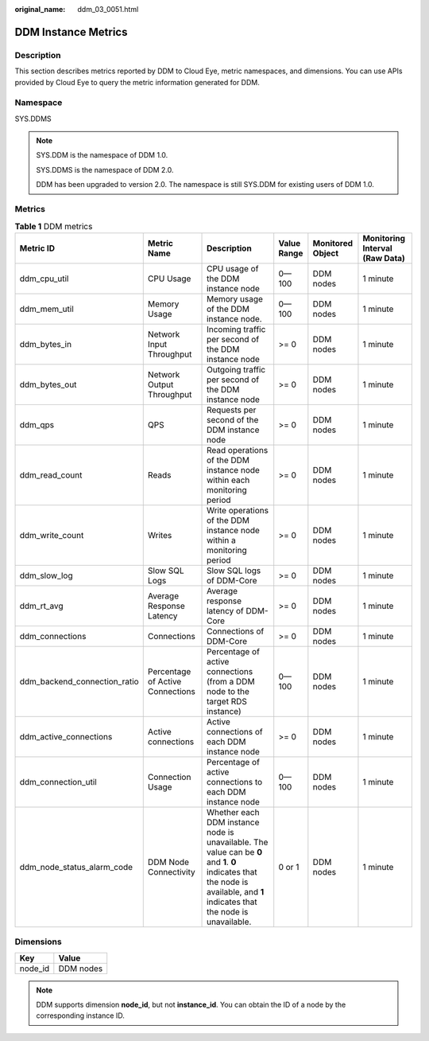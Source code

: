 :original_name: ddm_03_0051.html

.. _ddm_03_0051:

DDM Instance Metrics
====================

Description
-----------

This section describes metrics reported by DDM to Cloud Eye, metric namespaces, and dimensions. You can use APIs provided by Cloud Eye to query the metric information generated for DDM.

Namespace
---------

SYS.DDMS

.. note::

   SYS.DDM is the namespace of DDM 1.0.

   SYS.DDMS is the namespace of DDM 2.0.

   DDM has been upgraded to version 2.0. The namespace is still SYS.DDM for existing users of DDM 1.0.

Metrics
-------

.. table:: **Table 1** DDM metrics

   +------------------------------+----------------------------------+--------------------------------------------------------------------------------------------------------------------------------------------------------------------------------+-------------+------------------+--------------------------------+
   | Metric ID                    | Metric Name                      | Description                                                                                                                                                                    | Value Range | Monitored Object | Monitoring Interval (Raw Data) |
   +==============================+==================================+================================================================================================================================================================================+=============+==================+================================+
   | ddm_cpu_util                 | CPU Usage                        | CPU usage of the DDM instance node                                                                                                                                             | 0—100       | DDM nodes        | 1 minute                       |
   +------------------------------+----------------------------------+--------------------------------------------------------------------------------------------------------------------------------------------------------------------------------+-------------+------------------+--------------------------------+
   | ddm_mem_util                 | Memory Usage                     | Memory usage of the DDM instance node.                                                                                                                                         | 0—100       | DDM nodes        | 1 minute                       |
   +------------------------------+----------------------------------+--------------------------------------------------------------------------------------------------------------------------------------------------------------------------------+-------------+------------------+--------------------------------+
   | ddm_bytes_in                 | Network Input Throughput         | Incoming traffic per second of the DDM instance node                                                                                                                           | >= 0        | DDM nodes        | 1 minute                       |
   +------------------------------+----------------------------------+--------------------------------------------------------------------------------------------------------------------------------------------------------------------------------+-------------+------------------+--------------------------------+
   | ddm_bytes_out                | Network Output Throughput        | Outgoing traffic per second of the DDM instance node                                                                                                                           | >= 0        | DDM nodes        | 1 minute                       |
   +------------------------------+----------------------------------+--------------------------------------------------------------------------------------------------------------------------------------------------------------------------------+-------------+------------------+--------------------------------+
   | ddm_qps                      | QPS                              | Requests per second of the DDM instance node                                                                                                                                   | >= 0        | DDM nodes        | 1 minute                       |
   +------------------------------+----------------------------------+--------------------------------------------------------------------------------------------------------------------------------------------------------------------------------+-------------+------------------+--------------------------------+
   | ddm_read_count               | Reads                            | Read operations of the DDM instance node within each monitoring period                                                                                                         | >= 0        | DDM nodes        | 1 minute                       |
   +------------------------------+----------------------------------+--------------------------------------------------------------------------------------------------------------------------------------------------------------------------------+-------------+------------------+--------------------------------+
   | ddm_write_count              | Writes                           | Write operations of the DDM instance node within a monitoring period                                                                                                           | >= 0        | DDM nodes        | 1 minute                       |
   +------------------------------+----------------------------------+--------------------------------------------------------------------------------------------------------------------------------------------------------------------------------+-------------+------------------+--------------------------------+
   | ddm_slow_log                 | Slow SQL Logs                    | Slow SQL logs of DDM-Core                                                                                                                                                      | >= 0        | DDM nodes        | 1 minute                       |
   +------------------------------+----------------------------------+--------------------------------------------------------------------------------------------------------------------------------------------------------------------------------+-------------+------------------+--------------------------------+
   | ddm_rt_avg                   | Average Response Latency         | Average response latency of DDM-Core                                                                                                                                           | >= 0        | DDM nodes        | 1 minute                       |
   +------------------------------+----------------------------------+--------------------------------------------------------------------------------------------------------------------------------------------------------------------------------+-------------+------------------+--------------------------------+
   | ddm_connections              | Connections                      | Connections of DDM-Core                                                                                                                                                        | >= 0        | DDM nodes        | 1 minute                       |
   +------------------------------+----------------------------------+--------------------------------------------------------------------------------------------------------------------------------------------------------------------------------+-------------+------------------+--------------------------------+
   | ddm_backend_connection_ratio | Percentage of Active Connections | Percentage of active connections (from a DDM node to the target RDS instance)                                                                                                  | 0—100       | DDM nodes        | 1 minute                       |
   +------------------------------+----------------------------------+--------------------------------------------------------------------------------------------------------------------------------------------------------------------------------+-------------+------------------+--------------------------------+
   | ddm_active_connections       | Active connections               | Active connections of each DDM instance node                                                                                                                                   | >= 0        | DDM nodes        | 1 minute                       |
   +------------------------------+----------------------------------+--------------------------------------------------------------------------------------------------------------------------------------------------------------------------------+-------------+------------------+--------------------------------+
   | ddm_connection_util          | Connection Usage                 | Percentage of active connections to each DDM instance node                                                                                                                     | 0—100       | DDM nodes        | 1 minute                       |
   +------------------------------+----------------------------------+--------------------------------------------------------------------------------------------------------------------------------------------------------------------------------+-------------+------------------+--------------------------------+
   | ddm_node_status_alarm_code   | DDM Node Connectivity            | Whether each DDM instance node is unavailable. The value can be **0** and **1**. **0** indicates that the node is available, and **1** indicates that the node is unavailable. | 0 or 1      | DDM nodes        | 1 minute                       |
   +------------------------------+----------------------------------+--------------------------------------------------------------------------------------------------------------------------------------------------------------------------------+-------------+------------------+--------------------------------+

Dimensions
----------

======= =========
Key     Value
======= =========
node_id DDM nodes
======= =========

.. note::

   DDM supports dimension **node_id**, but not **instance_id**. You can obtain the ID of a node by the corresponding instance ID.
